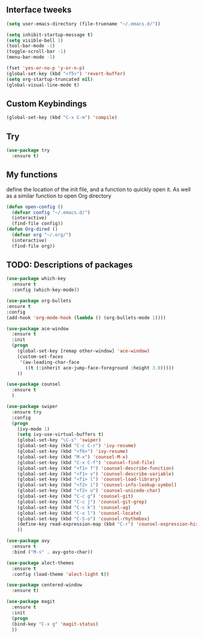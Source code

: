 #+STARTIP: overview
** Interface tweeks 
#+BEGIN_SRC emacs-lisp
(setq user-emacs-directory (file-truename "~/.emacs.d/"))

(setq inhibit-startup-message t)
(setq visible-bell 1)
(tool-bar-mode -1)
(toggle-scroll-bar -1)
(menu-bar-mode -1)

(fset 'yes-or-no-p 'y-or-n-p)
(global-set-key (kbd "<f5>") 'revert-buffer)
(setq org-startup-truncated nil)
(global-visual-line-mode t)
#+END_SRC
** Custom Keybindings
#+BEGIN_SRC emacs-lisp
(global-set-key (kbd "C-x C-m") 'compile)
#+END_SRC
** Try
#+BEGIN_SRC emacs-lisp
(use-package try
  :ensure t)
#+END_SRC
** My functions
   define the location of the init file, and a function to quickly open it. As well as a similar function to open Org directory
#+BEGIN_SRC emacs-lisp
(defun open-config ()
  (defvar config "~/.emacs.d/")
  (interactive)
  (find-file config))
(defun Org-dired ()
  (defvar org "~/.org/")
  (interactive)
  (find-file org))
#+END_SRC
** TODO: Descriptions of packages
#+BEGIN_SRC emacs-lisp
(use-package which-key
  :ensure t
  :config (which-key-mode))

(use-package org-bullets
:ensure t
:config
(add-hook 'org-mode-hook (lambda () (org-bullets-mode 1))))

(use-package ace-window
  :ensure t
  :init
  (progn
    (global-set-key [remap other-window] 'ace-window)
    (custom-set-faces
     '(aw-leading-char-face
       ((t (:inherit ace-jump-face-foreground :height 3.0)))))
    ))

(use-package counsel
  :ensure t
  )

(use-package swiper
  :ensure try
  :config
  (progn
    (ivy-mode 1)
    (setq ivy-use-virtual-buffers t)
    (global-set-key "\C-s" 'swiper)
    (global-set-key (kbd "C-c C-r") 'ivy-resume)
    (global-set-key (kbd "<f6>") 'ivy-resume)
    (global-set-key (kbd "M-x") 'counsel-M-x)
    (global-set-key (kbd "C-x C-f") 'counsel-find-file)
    (global-set-key (kbd "<f1> f") 'counsel-describe-function)
    (global-set-key (kbd "<f1> v") 'counsel-describe-variable)
    (global-set-key (kbd "<f1> l") 'counsel-load-library)
    (global-set-key (kbd "<f2> i") 'counsel-info-lookup-symbol)
    (global-set-key (kbd "<f2> u") 'counsel-unicode-char)
    (global-set-key (kbd "C-c g") 'counsel-git)
    (global-set-key (kbd "C-c j") 'counsel-git-grep)
    (global-set-key (kbd "C-c k") 'counsel-ag)
    (global-set-key (kbd "C-x l") 'counsel-locate)
    (global-set-key (kbd "C-S-o") 'counsel-rhythmbox)
    (define-key read-expression-map (kbd "C-r") 'counsel-expression-history)
    ))

(use-package avy
  :ensure t
  :bind ("M-s" . avy-goto-char))

(use-package alect-themes
  :ensure t
  :config (load-theme 'alect-light t))

(use-package centered-window
  :ensure t)

(use-package magit
  :ensure t
  :init
  (progn
  (bind-key "C-x g" 'magit-status)
  ))

#+END_SRC
